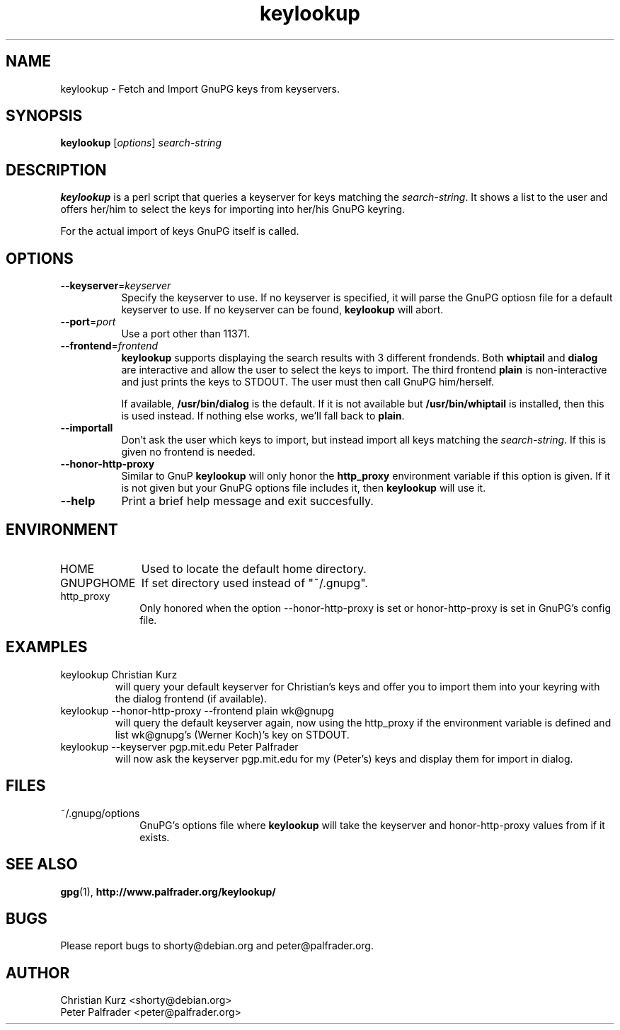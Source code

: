 .TH keylookup 1 "" Jun-2002 ""
.\" manual page (c) 2000, 2001, 2002 Christian Kurz, Peter Palfrader
.\" $Id: keylookup.1,v 1.6 2002/06/17 14:18:13 weasel Exp $

.SH NAME
.LP
keylookup \- Fetch and Import GnuPG keys from keyservers.

.SH SYNOPSIS
\fBkeylookup\fP [\fIoptions\fP] \fIsearch-string\fP

.SH DESCRIPTION
.LP
\fBkeylookup\fR is a perl script that queries a keyserver for keys 
matching the \fIsearch-string\fP. It shows a list to the user and offers 
her/him to select the keys for importing into her/his GnuPG keyring.

For the actual import of keys GnuPG itself is called.


.SH OPTIONS
.IP "\fB--keyserver\fP=\fIkeyserver\fP" 8
Specify the keyserver to use. If no keyserver is specified, it 
will parse the GnuPG optiosn file for a default keyserver to use.
If no keyserver can be found, \fBkeylookup\fP will abort.

.IP "\fB--port\fP=\fIport\fP" 8
Use a port other than 11371.

.IP "\fB--frontend\fP=\fIfrontend\fP" 8
\fBkeylookup\fP supports displaying the search results with 3
different frondends. Both \fBwhiptail\fP and \fBdialog\fP are
interactive and allow the user to select the keys to import.
The third frontend \fBplain\fP is non\-interactive and just 
prints the keys to STDOUT. The user must then call GnuPG him/herself.

If available, \fB/usr/bin/dialog\fP is the default. If it is not
available but \fB/usr/bin/whiptail\fP is installed, then this is 
used instead. If nothing else works, we'll fall back to \fBplain\fP.

.IP "\fB--importall\fP" 8
Don't ask the user which keys to import, but instead import all 
keys matching the \fIsearch-string\fP. If this is given no 
frontend is needed.

.IP "\fB--honor-http-proxy\fP" 8
Similar to GnuP \fBkeylookup\fP will only honor the \fBhttp_proxy\fP
environment variable if this option is given. If it is not given
but your GnuPG options file includes it, then \fBkeylookup\fP will 
use it.

.IP "\fB--help\fP" 8
Print a brief help message and exit succesfully.



.SH ENVIRONMENT

.IP "HOME" 10 
Used to locate the default home directory. 

.IP "GNUPGHOME" 10 
If set directory used instead of "~/.gnupg". 

.IP "http_proxy" 10 
Only honored when the option --honor-http-proxy is set or honor-http-proxy is
set in GnuPG's config file.



.SH EXAMPLES

.IP "keylookup Christian Kurz"
will query your default keyserver for Christian's keys and offer you to
import them into your keyring with the dialog frontend (if available).

.IP "keylookup --honor-http-proxy --frontend plain wk@gnupg"
will query the default keyserver again, now using the http_proxy if
the environment variable is defined and list wk@gnupg's (Werner Koch)'s key
on STDOUT.

.IP "keylookup --keyserver pgp.mit.edu Peter Palfrader"
will now ask the keyserver pgp.mit.edu for my (Peter's) keys and
display them for import in dialog.


.SH FILES

.IP "~/.gnupg/options"  10
GnuPG's options file where \fBkeylookup\fP will take the keyserver
and honor-http-proxy values from if it exists.


.SH "SEE ALSO"

\fBgpg\fP(1), \fBhttp://www.palfrader.org/keylookup/\fP

.SH BUGS

.LP
Please report bugs to shorty@debian.org and peter@palfrader.org.


.SH AUTHOR

.LP
Christian Kurz <shorty@debian.org>
.br
Peter Palfrader <peter@palfrader.org>
